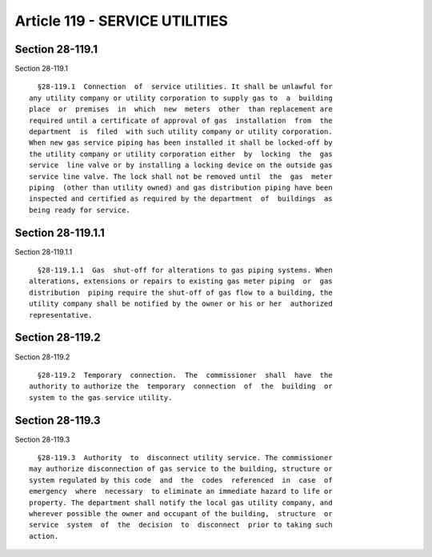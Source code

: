 Article 119 - SERVICE UTILITIES
===============================

Section 28-119.1
----------------

Section 28-119.1 ::    
        
     
        §28-119.1  Connection  of  service utilities. It shall be unlawful for
      any utility company or utility corporation to supply gas to  a  building
      place  or  premises  in  which  new  meters  other  than replacement are
      required until a certificate of approval of gas  installation  from  the
      department  is  filed  with such utility company or utility corporation.
      When new gas service piping has been installed it shall be locked-off by
      the utility company or utility corporation either  by  locking  the  gas
      service  line valve or by installing a locking device on the outside gas
      service line valve. The lock shall not be removed until  the  gas  meter
      piping  (other than utility owned) and gas distribution piping have been
      inspected and certified as required by the department  of  buildings  as
      being ready for service.
    
    
    
    
    
    
    

Section 28-119.1.1
------------------

Section 28-119.1.1 ::    
        
     
        §28-119.1.1  Gas  shut-off for alterations to gas piping systems. When
      alterations, extensions or repairs to existing gas meter piping  or  gas
      distribution  piping require the shut-off of gas flow to a building, the
      utility company shall be notified by the owner or his or her  authorized
      representative.
    
    
    
    
    
    
    

Section 28-119.2
----------------

Section 28-119.2 ::    
        
     
        §28-119.2  Temporary  connection.  The  commissioner  shall  have  the
      authority to authorize the  temporary  connection  of  the  building  or
      system to the gas service utility.
    
    
    
    
    
    
    

Section 28-119.3
----------------

Section 28-119.3 ::    
        
     
        §28-119.3  Authority  to  disconnect utility service. The commissioner
      may authorize disconnection of gas service to the building, structure or
      system regulated by this code  and  the  codes  referenced  in  case  of
      emergency  where  necessary  to eliminate an immediate hazard to life or
      property. The department shall notify the local gas utility company, and
      wherever possible the owner and occupant of the building,  structure  or
      service  system  of  the  decision  to  disconnect  prior to taking such
      action.
    
    
    
    
    
    
    

